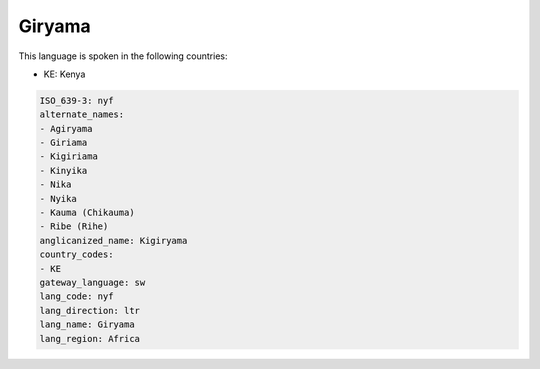 .. _nyf:

Giryama
=======

This language is spoken in the following countries:

* KE: Kenya

.. code-block:: yaml

    ISO_639-3: nyf
    alternate_names:
    - Agiryama
    - Giriama
    - Kigiriama
    - Kinyika
    - Nika
    - Nyika
    - Kauma (Chikauma)
    - Ribe (Rihe)
    anglicanized_name: Kigiryama
    country_codes:
    - KE
    gateway_language: sw
    lang_code: nyf
    lang_direction: ltr
    lang_name: Giryama
    lang_region: Africa
    
